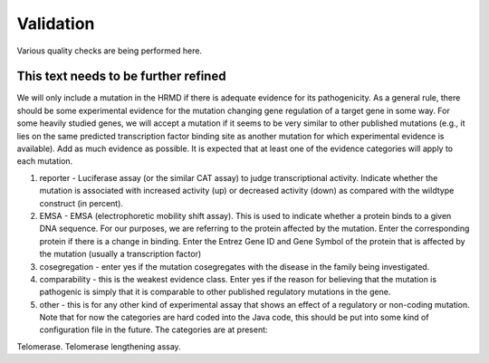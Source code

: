 ==========
Validation
==========

Various quality checks are being performed here.

This text needs to be further refined
#####################################

We will only include a mutation in the HRMD if there is adequate evidence for
its pathogenicity. As a general rule, there should be some experimental
evidence for the mutation changing gene regulation of a target gene in some
way. For some heavily studied genes, we will accept a mutation if it seems
to be very similar to other published mutations (e.g., it lies on the same
predicted transcription factor binding site as another mutation for which
experimental evidence is available). Add as much evidence as possible.
It is expected that at least one of the evidence categories will apply
to each mutation.

1. reporter - Luciferase assay (or the similar CAT assay) to judge transcriptional activity. Indicate whether the mutation is associated with increased activity (up) or decreased activity (down) as compared with the wildtype construct (in percent).
2. EMSA - EMSA (electrophoretic mobility shift assay). This is used to indicate whether a protein binds to a given DNA sequence. For our purposes, we are referring to the protein affected by the mutation. Enter the corresponding protein if there is a change in binding. Enter the Entrez Gene ID and Gene Symbol of the protein that is affected by the mutation (usually a transcription factor)
3. cosegregation - enter yes if the mutation cosegregates with the disease in the family being investigated.
4. comparability - this is the weakest evidence class. Enter yes if the reason for believing that the mutation is pathogenic is simply that it is comparable to other published regulatory mutations in the gene.
5. other - this is for any other kind of experimental assay that shows an effect of a regulatory or non-coding mutation. Note that for now the categories are hard coded into the Java code, this should be put into some kind of configuration file in the future. The categories are at present:

Telomerase. Telomerase lengthening assay.

